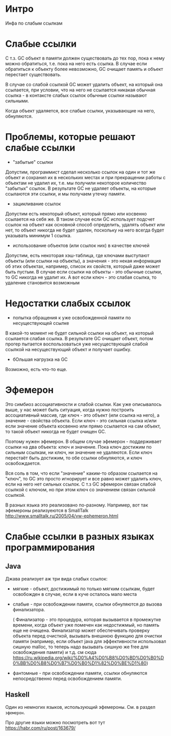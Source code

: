 * Интро
Инфа по слабым ссылкам

* Слабые ссылки

С т.з. GC объект в памяти должен существовать до тех пор, пока к нему
можно обратиться, т.е. пока на него есть ссылка. В случае если
обратиться к объекту более невозможно, GC очищает память и объект
перестает существовать.

В случае со слабой ссылкой GC может удалить объект, на который она
ссылается, при условии, что на него не ссылается никакая обычная ссылка -
в контаксте слабых ссылок обычные ссылки называют сильными.

Когда объект удаляется, все слабые ссылки, указывающие на него,
обнуляются.

* Проблемы, которые решают слабые ссылки

- "забытые" ссылки

Допустим, программист сделал несколько ссылок на один и тот же объект и
сохранил их в нескольких местах и при прекращении работы с объектам не
удалил их, т.е. мы получили некоторое количество "забытых" ссылок. В
результате GC не удаляет объекты, на которые ссылаются эти ссылки, и мы
получаем утечку памяти.

- зацикливание ссылок

Допустим есть некоторый объект, который прямо или косвенно ссылается на
себя же. В таком случае если GC использует подсчет ссылок на объект как основной
способ определить, удалять объект или нет, то объект никогда не будет
удален, поскольку на него всегда будет указывать минимум 1 ссылка.

- использование объектов (или ссылок них) в качестве ключей

Допустим, есть некоторая хэш-таблица, где ключами выступают объекты (или
ссылки на объекты), а значения - это некая информация об этих объектах,
например, список их свойств, который даже может быть пустым. В случае
если ссылки на объекты - это обычные ссылки, то GC никогда не удалит
их. А вот если ключ - это слабая ссылка, то удаление становится возможным

* Недостатки слабых ссылок

- попытка обращения к уже освобожденной памяти по несуществующей ссылке

В какой-то момент не будет сильной ссылки на объект, на который ссылается
слабая ссылка. В результате GC очищает объект, потом прогер пытается
воспользоваться уже несуществующей слабой ссылкой на несуществующий
объект и получает ошибку.

- бОльшая нагрузка на GC

Возможно, есть что-то еще.

* Эфемерон

Это симбиоз ассоциативности и слабой ссылки.
Как уже описывалось выше, у нас может быть ситуация, когда нужно
построить ассоциативный массив, где ключ - это объект (или ссылка на него), а значение -
свойства объекта. Если ключ - это сильная ссылка и/или если значение
объекта косвенно или прямо ссылается на сам объект, то такой объект
никогда не будет очищен GC.

Поэтому нужен эфемерон.
В общем случае эфемерон - поддерживает ссылки на два объекта: ключ и
значение. Пока ключ достижим по сильным ссылкам, ни ключ, ни значение не
удаляются.  Если ключ перестаёт быть достижим, то обе ссылки обнуляются, и ключ
освобождается.

Вся соль в том, что если "значение" каким-то образом ссылается на "ключ",
то GC это просто игнорирует и все равно может удалить ключ, если на него
нет сильных ссылок. С т.з GC эфемерон связан слабой ссылкой с ключом, но
при этом ключ со значением связан сильной ссылкой.

В разных языка это реализовано по-разному.
Например, вот так эфемероны реализуеются в SmallTalk
http://www.smalltalk.ru/2005/04/vw-ephemeron.html

* Слабые ссылки в разных языках программирования
** Java

Джава реализует аж три вида слабых ссылок:
- мягкие - объект, достижимый по только мягким ссылкам, будет освобожден
  в случае, если в куче осталось мало места

- слабые - при освобождении памяти, ссылки обнуляются до вызова
  финализатора.

  ( Финализатор - это процедура, которая вызывается в
  промежутке времени, когда объект уже помечен как недостижмый, но память
  еще не очищена. Финализатор может обеспечивать проверку объекта перед
  очисткой, вызывать внешнюю функцию для очистки памяти (например, если
  объект java для эффективности использовал сишную malloc, то теперь надо
  вызывать сишную же free для освобождения памяти) и т.д.
  см сюда
  https://ru.wikipedia.org/wiki/%D0%A4%D0%B8%D0%BD%D0%B0%D0%BB%D0%B8%D0%B7%D0%B0%D1%82%D0%BE%D1%80)

- фантомные - при освобождении памяти, ссылки обнуляются непосредственно
  перед освобождением памяти.

** Haskell

Один из немногих языков, использующий эфемероны. См. в раздел ~эфемерон~.

Про другие языки можно посмотреть вот тут
https://habr.com/ru/post/163679/
